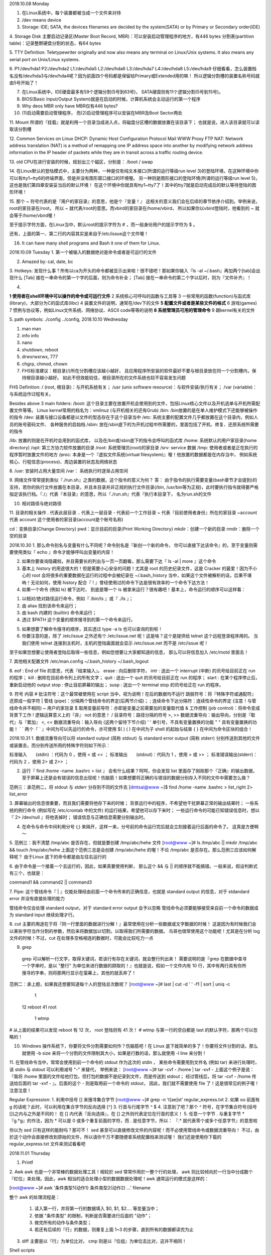 2018.10.08 Monday

1. 在Linux系统中，每个装置都被当成一个文件来对待
2. /dev means device
3. Storage: IDE; SATA, the devices filenames are decided by the system(SATA) or by Primary or Secondary order(IDE)

4. Storage Disk
主要启动记录区(Master Boot Record, MBR)：可以安装启动管理程序的地方，有446 bytes
分割表(partition table)：记录整颗硬盘分割的状态，有64 bytes

5. TTY Definition:
Teletypewriter originally and now also means any terminal on Linux/Unix systems. It also means any serial port on Unix/Linux systems.

6.
P1:/dev/hda1
P2:/dev/hda2
L1:/dev/hda5
L2:/dev/hda6
L3:/dev/hda7
L4:/dev/hda8
L5:/dev/hda9
仔细看看，怎么装置档名没有/dev/hda3与/dev/hda4呢？因为前面四个号码都是保留给Primary或Extended用的嘛！ 所以逻辑分割槽的装置名称号码就由5号开始了！

7. 在Linux系统中，IDE硬盘最多有59个逻辑分割(5号到63号)， SATA硬盘则有11个逻辑分割(5号到15号)。

8. BIOS(Basic Input/Output System)就是在启动的时候，计算机系统会主动运行的第一个程序

9. Why deos MBR only have MBR仅有446 bytes?

10. (1)启动需要启动管理程序， 而(2)启动管理程序可以安装在MBR及Boot Sector两处

11. Mount
所谓的『挂载』就是利用一个目录当成进入点，将磁盘分区槽的数据放置在该目录下； 也就是说，进入该目录就可以读取该分割槽

12. Common Services on Linux
DHCP: Dynamic Host Configuration Protocol
Mail
WWW
Proxy
FTP
NAT: Network address translation (NAT) is a method of remapping one IP address space into another by modifying network address information in the IP header of packets while they are in transit across a traffic routing device.


13. old CPU在进行安装的时候，规划出三个磁区，分别是：
/boot
/
swap

14. 
在Linux默认的登陆模式中，主要分为两种，一种是仅有纯文本接口(所谓的运行等级run level 3)的登陆环境，在这种环境中你可以有tty1~tty6的终端界面，但是并没有图形窗口接口的环境喔。 另一种则是图形接口的登陆环境(所谓的运行等级run level 5)，这也是我们第四章安装妥当后的默认环境！ 在这个环境中你就具有tty1~tty7了！其中的tty7就是启动完成后的默认等待登陆的图形环境！

15. 
那个 ~ 符号代表的是『用户的家目录』的意思，他是个『变量！』 这相关的意义我们会在后续的章节依序介绍到。举例来说，root的家目录在/root， 所以 ~ 就代表/root的意思。而vbird的家目录在/home/vbird， 所以如果你以vbird登陆时，他看到的 ~ 就会等于/home/vbird喔！

至于提示字符方面，在Linux当中，默认root的提示字符为 # ，而一般身份用户的提示字符为 $ 。

还有，上面的第一、第二行的内容其实是来自于/etc/issue这个文件喔！


16. It can have many shell programs and Bash it one of them for Linux.

2018.10.09 Tuesday
1. 第一个被输入的数据绝对是命令或者是可运行的文件

2. Amazed by: cal, date, bc

3. Hotkeys:
发现什么事？所有以ca为开头的命令都被显示出来啦！很不错吧！那如果你输入『ls -al ~/.bash』再加两个[tab]会出现什么
[Tab] 接在一串命令的第一个字的后面，则为命令补全；
[Tab] 接在一串命令的第二个字以后时，则为『文件补齐』！

4. 

**1   使用者在shell环境中可以操作的命令或可运行文件**
2   系统核心可呼叫的函数与工具等
3   一些常用的函数(function)与函式库(library)，大部分为C的函式库(libc)
4   装置文件的说明，通常在/dev下的文件
**5   配置文件或者是某些文件的格式**
6   游戏(games)
7   惯例与协议等，例如Linux文件系统、网络协议、ASCII code等等的说明
**8   系统管理员可用的管理命令**
9   跟kernel有关的文件


5. path symbols:
./config
../config,
2018.10.10 Wednesday

1. man man
2. info info
3. nano
4. shutdown, reboot
5. drwxrwxrwx, 777
6. chgrp, chmod, chown
7. FHS标准建议：根目录(/)所在分割槽应该越小越好， 且应用程序所安装的软件最好不要与根目录放在同一个分割槽内，保持根目录越小越好。 如此不但效能较佳，根目录所在的文件系统也较不容易发生问题

FHS Definition:
/ (root, 根目录)：与开机系统有关；
/usr (unix software resource)：与软件安装/执行有关；
/var (variable)：与系统运作过程有关。

Besides above 3 main folders:
/boot:  这个目录主要在放置开机会使用到的文件，包括Linux核心文件以及开机选单与开机所需配置文件等等。 Linux kernel常用的档名为：vmlinuz (与开机相关的还有Grub)
/bin:   /bin放置的是在单人维护模式下还能够被操作的指令
/dev:   装置与接口设备都是以文件的型态存在于这个目录当中
/etc:   系统主要的配置文件几乎都放置在这个目录内，例如人员的账号密码文件、 各种服务的启始档
/sbin:  放在/sbin底下的为开机过程中所需要的，里面包括了开机、修复、还原系统所需要的指令

/lib:   放置的则是在开机时会用到的函式库， 以及在/bin或/sbin底下的指令会呼叫的函式库
/home:  系统默认的用户家目录(home directory)
/opt:   第三方协力软件放置的目录
/root:  系统管理员(root)的家目录
/srv:   service 数据
/tmp:   使用者或者是正在执行的程序暂时放置文件的地方
/proc:  本身是一个『虚拟文件系统(virtual filesystem)』喔！他放置的数据都是在内存当中， 例如系统核心、行程信息(process)、周边装置的状态及网络状态

8. 
/usr:   安装时占用大量空间
/var：   系统执行时逐渐占用空间

9.
网络文件常常提到类似『./run.sh』之类的数据，这个指令的意义为何？
答：
由于指令的执行需要变量(bash章节才会提到)的支持，若你的执行文件放置在本目录，并且本目录并非正规的执行文件目录(/bin, /usr/bin等为正规)，此时要执行指令就得要严格指定该执行档。『./』代表『本目录』的意思，所以『./run.sh』代表『执行本目录下， 名为run.sh的文件

10. 相对路径与绝对路径

11. 目录的相关操作
.         代表此层目录
..        代表上一层目录
-         代表前一个工作目录
~         代表『目前使用者身份』所在的家目录
~account  代表 account 这个使用者的家目录(account是个帐号名称)

cd：变换目录(Change Directory)
pwd：显示目前的目录(Print Working Directory)
mkdir：创建一个新的目录
rmdir：删除一个空的目录



2018.10.30
1. 那么命令别名与变量有什么不同呢？命令别名是『新创一个新的命令， 你可以直接下达该命令』的，至于变量则需要使用类似『 echo 』命令才能够呼叫出变量的内容！

2. 如果你要查询隐藏档，并且需要长的列出与一页一页翻看，那么需要下达『 ls -al | more 』这个命令

3. 基本上 history 的用途很大的！但是需要小心安全的问题！尤其是 root 的历史纪录文件，这是 Cracker 的最爱！因为不小心的 root 会将很多的重要数据在运行的过程中会被纪录在 ~/.bash_history 当中，如果这个文件被解析的话，后果不堪吶！无论如何，使用 history 配合『 ! 』曾经使用过的命令下达是很有效率的一个命令下达方法！

4. 如果一个命令 (例如 ls) 被下达时， 到底是哪一个 ls 被拿来运行？很有趣吧！基本上，命令运行的顺序可以这样看：

1) 以相对/绝对路径运行命令，例如『 /bin/ls 』或『 ./ls 』；
2) 由 alias 找到该命令来运行；
3) 由 bash 内建的 (builtin) 命令来运行；
4) 透过 $PATH 这个变量的顺序搜寻到的第一个命令来运行。

5. 如果想要了解命令搜寻的顺序，其实透过 type -a ls 也可以查询的到啦！

6. 你要注意的是，除了 /etc/issue 之外还有个 /etc/issue.net 呢！这是啥？这个是提供给 telnet 这个远程登录程序用的。 当我们使用 telnet 连接到主机时，主机的登陆画面就会显示 /etc/issue.net 而不是 /etc/issue 呢！

至于如果您想要让使用者登陆后取得一些信息，例如您想要让大家都知道的信息， 那么可以将信息加入 /etc/motd 里面去！

7. 其他相关配置文件
/etc/man.config
~/.bash_history
~/.bash_logout

8. 
eof   : End of file 的意思，代表『结束输入』。
erase : 向后删除字符，
intr  : 送出一个 interrupt (中断) 的讯号给目前正在 run 的程序；
kill  : 删除在目前命令列上的所有文字；
quit  : 送出一个 quit 的讯号给目前正在 run 的程序；
start : 在某个程序停止后，重新启动他的 output
stop  : 停止目前屏幕的输出；
susp  : 送出一个 terminal stop 的讯号给正在 run 的程序。

9. 符号  内容
#   批注符号：这个最常被使用在 script 当中，视为说明！在后的数据均不运行
\   跳脱符号：将『特殊字符或通配符』还原成一般字符
|   管线 (pipe)：分隔两个管线命令的界定(后两节介绍)；
;   连续命令下达分隔符：连续性命令的界定 (注意！与管线命令并不相同)
~   用户的家目录
$   取用变量前导符：亦即是变量之前需要加的变量取代值
&   工作控制 (job control)：将命令变成背景下工作
!   逻辑运算意义上的『非』 not 的意思！
/   目录符号：路径分隔的符号
>, >>   数据流重导向：输出导向，分别是『取代』与『累加』
<, <<   数据流重导向：输入导向 (这两个留待下节介绍)
' ' 单引号，不具有变量置换的功能
" " 具有变量置换的功能！
` ` 两个『 ` 』中间为可以先运行的命令，亦可使用 $( )
( ) 在中间为子 shell 的起始与结束
{ } 在中间为命令区块的组合！

2018.10.31
1. 数据流重导向可以将 standard output (简称 stdout) 与 standard error output (简称 stderr) 分别传送到其他的文件或装置去，而分别传送所用的特殊字符则如下所示：

标准输入　　(stdin) ：代码为 0 ，使用 < 或 << ；
标准输出　　(stdout)：代码为 1 ，使用 > 或 >> ；
标准错误输出(stderr)：代码为 2 ，使用 2> 或 2>> ；

2. 运行『 find /home -name .bashrc > list 』 会有什么结果？呵呵，你会发现 list 里面存了刚刚那个『正确』的输出数据， 至于屏幕上还是会有错误的信息出现呢！伤脑筋！如果想要将正确的与错误的数据分别存入不同的文件中需要怎么做？

范例三：承范例二，将 stdout 与 stderr 分存到不同的文件去
[dmtsai@www ~]$ find /home -name .bashrc > list_right 2> list_error

3. 屏幕输出的信息很重要，而且我们需要将他存下来的时候；
背景运行中的程序，不希望他干扰屏幕正常的输出结果时；
一些系统的例行命令 (例如写在 /etc/crontab 中的文件) 的运行结果，希望他可以存下来时；
一些运行命令的可能已知错误信息时，想以『 2> /dev/null 』将他丢掉时；
错误信息与正确信息需要分别输出时。

4. 在命令与命令中间利用分号 (;) 来隔开，这样一来，分号前的命令运行完后就会立刻接着运行后面的命令了。 这真是方便啊～

5.
范例三：我不清楚 /tmp/abc 是否存在，但就是要创建 /tmp/abc/hehe 文件
[root@www ~]# ls /tmp/abc || mkdir /tmp/abc && touch /tmp/abc/hehe
上面这个范例三总是会创建 /tmp/abc/hehe 的喔！不论 /tmp/abc 是否存在。那么范例三应该如何解释呢？ 由于Linux 底下的命令都是由左往右运行的

6.
由于命令是一个接着一个去运行的，因此，如果真要使用判断， 那么这个 && 与 || 的顺序就不能搞错。一般来说，假设判断式有三个，也就是：

command1 && command2 || command3


7. Pipe:
这个管线命令『 | 』仅能处理经由前面一个命令传来的正确信息，也就是 standard output 的信息，对于 stdandard error 并没有直接处理的能力

管线命令仅会处理 standard output，对于 standard error output 会予以忽略
管线命令必须要能够接受来自前一个命令的数据成为 standard input 继续处理才行。

8. cut 
主要的用途在于将『同一行里面的数据进行分解！』最常使用在分析一些数据或文字数据的时候！ 这是因为有时候我们会以某些字符当作分割的参数，然后来将数据加以切割，以取得我们所需要的数据。 鸟哥也很常使用这个功能呢！尤其是在分析 log 文件的时候！不过，cut 在处理多空格相连的数据时，可能会比较吃力一点

9. grep
 grep 可以解析一行文字，取得关键词，若该行有存在关键词，就会整行列出来！
 需要说明的是『grep 在数据中查寻一个字串时，是以 "整行" 为单位来进行数据的撷取的！』也就是说，假如一个文件内有 10 行，其中有两行具有你所搜寻的字串，则将那两行显示在萤幕上，其他的就丢弃了！


范例二：承上题，如果我还想要知道每个人的登陆总次数呢？
[root@www ~]# last | cut -d ' ' -f1 | sort | uniq -c
      1
     12 reboot
     41 root
      1 wtmp
# 从上面的结果可以发现 reboot 有 12 次， root 登陆则有 41 次！
# wtmp 与第一行的空白都是 last 的默认字符，那两个可以忽略的！

10.  Windows 操作系统下，你要将文件分割需要如何作？伤脑筋吧！在 Linux 底下就简单的多了！你要将文件分割的话，那么就使用 -b size 来将一个分割的文件限制其大小，如果是行数的话，那么就使用 -l line 来分割！


11. 在管线命令当中，常常会使用到前一个命令的 stdout 作为这次的 stdin ， 某些命令需要用到文件名 (例如 tar) 来进行处理时，该 stdin 与 stdout 可以利用减号 "-" 来替代， 举例来说：
[root@www ~]# tar -cvf - /home | tar -xvf -
上面这个例子是说：『我将 /home 里面的文件给他打包，但打包的数据不是纪录到文件，而是传送到 stdout； 经过管线后，将 tar -cvf - /home 传送给后面的 tar -xvf - 』。后面的这个 - 则是取用前一个命令的 stdout， 因此，我们就不需要使用 file 了！这是很常见的例子喔！注意注意！


Regular Expression:
1. 利用中括号 [] 来搜寻集合字节
[root@www ~]# grep -n 't[ae]st' regular_express.txt
2. 如果 oo 前面有 g 的话呢？此时，可以利用在集合字节的反向选择 [^]
3. 行首与行尾字节 ^ $
4. 注意到了吧？那个 ^ 符号，在字节集合符号(括号[])之内与之外是不同的！ 在 [] 内代表『反向选择』，在 [] 之外则代表定位在行首的意义！
5. 任意一个字节 . 与重复字节 *
『g.*g』的作法，因为 * 可以是 0 或多个重复前面的字符，而 . 是任意字节，所以： 『.* 就代表零个或多个任意字节』的意思啦

你以为 sed 只有这样的能耐吗？那可不！ sed 甚至可以直接修改文件的内容呢！而不必使用管线命令或数据流重导向！ 不过，由於这个动作会直接修改到原始的文件，所以请你千万不要随便拿系统配置档来测试喔！ 我们还是使用你下载的 regular_express.txt 文件来测试看看吧



2018.11.01 Thursday

1.      Printf
2.      Awk
awk 也是一个非常棒的数据处理工具！相较於 sed 常常作用於一整个行的处理， awk 则比较倾向於一行当中分成数个『栏位』来处理。因此，awk 相当的适合处理小型的数据数据处理呢！awk 通常运行的模式是这样的：

[root@www ~]# awk '条件类型1{动作1} 条件类型2{动作2} ...' filename

整个 awk 的处理流程是：

    1.     读入第一行，并将第一行的数据填入 $0, $1, $2.... 等变量当中；
    2.     依据 "条件类型" 的限制，判断是否需要进行后面的 "动作"；
    3.     做完所有的动作与条件类型；
    4.     若还有后续的『行』的数据，则重复上面 1~3 的步骤，直到所有的数据都读完为止

3. diff 主要是以『行』为单位比对， cmp 则是以『位组』为单位去比对，这并不相同！


Shell scripts

1.  建议你一定要养成良好的 script 撰写习惯，在每个 script 的档头处记录好：
·        script 的功能；
·        script 的版本资讯；
·        script 的作者与联络方式；
·        script 的版权宣告方式；
·        script 的 History (历史纪录)；
·        script 内较特殊的命令，使用『绝对路径』的方式来下达；
·        script 运行时需要的环境变量预先宣告与配置。

除了记录这些资讯之外，在较为特殊的程序码部分，个人建议务必要加上注解说明，可以帮助你非常非常多！ 此外，程序码的撰写最好使用巢状方式，在包覆的内部程序码最好能以 [tab] 按键的空格向后推， 这样你的程序码会显的非常的漂亮与有条理！

2.  基本上，鸟哥比较建议使用这样的方式来进行运算：

var=$((运算内容))

不但容易记忆，而且也比较方便的多，因为两个小括号内可以加上空白字节喔！ 未来你可以使用这种方式来计算的呀！至於数值运算上的处理，则有：『 +, -, *, /, % 』等等。 那个 % 是取余数啦～

3.  直接命令下达 (不论是绝对路径/相对路径还是 $PATH 内)，或者是利用 bash (或 sh) 来下达脚本时， 该 script 都会使用一个新的 bash 环境来运行脚本内的命令！也就是说，使用者种运行方式时， 其实 script 是在子程序的 bash 内运行的！我们在第十一章 BASH 内谈到 export 的功能时，曾经就父程序/子程序谈过一些概念性的问题， 重点在於：『当子程序完成后，在子程序内的各项变量或动作将会结束而不会传回到父程序中』


4.  因为 source 对 script 的运行方式可以使用底下的图示来说明！ sh02.sh 会在父程序中运行的，因此各项动作都会在原本的 bash 内生效！这也是为啥你不注销系统而要让某些写入 ~/.bashrc 的配置生效时，需要使用『 source ~/.bashrc 』而不能使用『 bash ~/.bashrc 』是一样的啊！


5.  IF ELSE

整个程序的撰写可以是这样的：
[root@www scripts]# vi sh09.sh
#!/bin/bash
# Program:
#             Check $1 is equal to "hello"
# History:
# 2005/08/28      VBird     First release
PATH=/bin:/sbin:/usr/bin:/usr/sbin:/usr/local/bin:/usr/local/sbin:~/bin
export PATH
if [ "$1" == "hello" ]; then
                echo "Hello, how are you ?"
elif [ "$1" == "" ]; then
                echo "You MUST input parameters, ex> {$0 someword}"
else
                echo "The only parameter is 'hello', ex> {$0 hello}"
fi

6.  可以利用『 netstat -tuln』来取得目前主机有启动的服务
几个常见的 port 与相关网络服务的关系是：

·        80: WWW
·        22: ssh
·        21: ftp
·        25: mail
·        111: RPC(远程程序呼叫)
·        631: CUPS(列印服务功能)

4.1 利用 if .... then： 单层简单条件, 多重复杂条件, 检验$1内容, 网络状态, 退伍
4.2 利用 case ..... esac 判断
4.3 利用 function 功能


head -n 4 /etc/passwd

1.  每一个文件都具有『拥有人与拥有群组』的属性吗？没错啦～每个登陆的使用者至少都会取得两个 ID ，一个是使用者 ID (User ID ，简称 UID)、一个是群组 ID (Group ID ，简称 GID)。

那么文件如何判别他的拥有者与群组呢？其实就是利用 UID 与 GID 啦！每一个文件都会有所谓的拥有者 ID 与拥有群组 ID ，当我们有要显示文件属性的需求时，系统会依据 /etc/passwd 与 /etc/group 的内容， 找到 UID / GID 对应的账号与组名再显示出来！

先找寻 /etc/passwd 里面是否有你输入的账号？如果没有则跳出，如果有的话则将该账号对应的 UID 与 GID (在 /etc/group 中) 读出来，另外，该账号的家目录与 shell 配置也一并读出；
再来则是核对口令表啦！这时 Linux 会进入 /etc/shadow 里面找出对应的账号与 UID，然后核对一下你刚刚输入的口令与里头的口令是否相符？

如果一切都 OK 的话，就进入 Shell 控管的阶段啰！

3.  UID
0
(系统管理员)

当 UID 是 0 时，代表这个账号是『系统管理员』！ 所以当你要让其他的账号名称也具有 root 的权限时，将该账号的 UID 改为 0 即可。 这也就是说，一部系统上面的系统管理员不见得只有 root 喔！ 不过，很不建议有多个账号的 UID 是 0 啦～

1~99：由 distributions 自行创建的系统账号；
100~499：若用户有系统账号需求时，可以使用的账号 UID

一般用户的口令忘记了：这个最容易解决，请系统管理员帮忙， 他会重新配置好你的口令而不需要知道你的旧口令！利用 root 的身份使用 passwd 命令来处理即可。
root 口令忘记了：这就麻烦了！因为你无法使用 root 的身份登陆了嘛！ 但我们知道 root 的口令在 /etc/shadow 当中，因此你可以使用各种可行的方法启动进入 Linux 再去修改。 例如重新启动进入单人维护模式(第二十章)后，系统会主动的给予 root 权限的 bash 接口， 此时再以 passwd 修改口令即可；或以 Live CD 启动后挂载根目录去修改 /etc/shadow，将里面的 root 的口令字段清空， 再重新启动后 root 将不用口令即可登陆！登陆后再赶快以 passwd 命令去配置 root 口令即可。

 